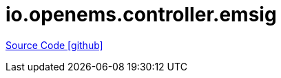= io.openems.controller.emsig

https://github.com/OpenEMS/openems/tree/develop/io.openems.controller.emsig[Source Code icon:github[]]